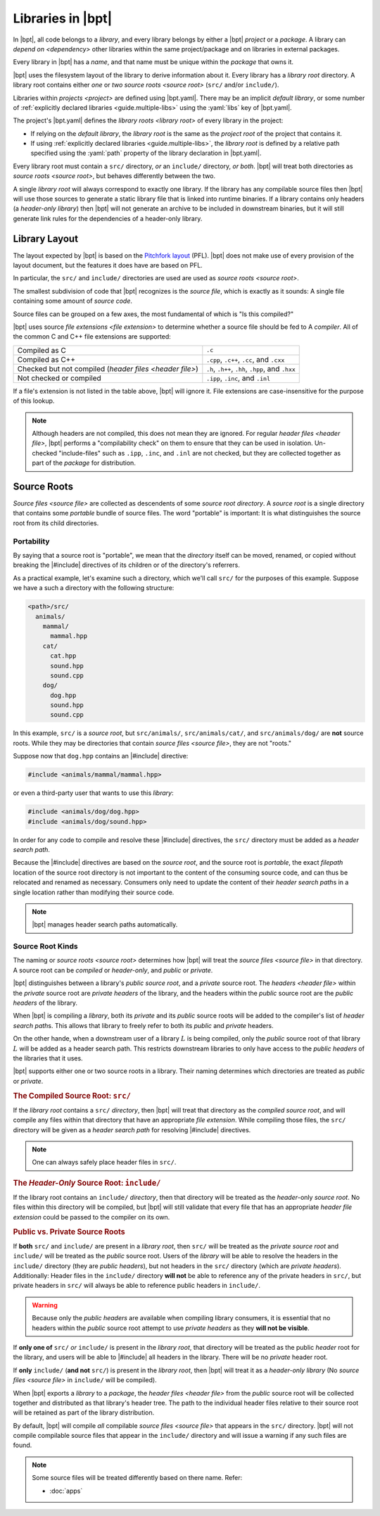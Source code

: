 Libraries in |bpt|
##################

.. default-role:: term

In |bpt|, all code belongs to a `library`, and every library belongs by either a
|bpt| `project` or a `package`. A library can `depend on <dependency>` other
libraries within the same project/package and on libraries in external packages.

Every library in |bpt| has a `name`, and that name must be unique within the
`package` that owns it.

|bpt| uses the filesystem layout of the library to derive information about it.
Every library has a `library root` directory. A library root contains either
*one* or *two* `source roots <source root>` (``src/`` and/or ``include/``).

Libraries within `projects <project>` are defined using |bpt.yaml|. There may be
an implicit `default library`, or some number of
:ref:`explicitly declared libraries <guide.multiple-libs>` using the
:yaml:`libs` key of |bpt.yaml|.

The project's |bpt.yaml| defines the `library roots <library root>` of every
library in the project:

- If relying on the `default library`, the `library root` is the same as the
  `project root` of the project that contains it.
- If using :ref:`explicitly declared libraries <guide.multiple-libs>`, the
  `library root` is defined by a relative path specified using the :yaml:`path`
  property of the library declaration in |bpt.yaml|.

Every library root must contain a ``src/`` directory, *or* an ``include/``
directory, *or both*. |bpt| will treat both directories as
`source roots <source root>`, but behaves differently between the two.

A single `library root` will always correspond to exactly one library. If the
library has any compilable source files then |bpt| will use those sources to
generate a static library file that is linked into runtime binaries. If a
library contains only headers (a `header-only library`) then |bpt| will not
generate an archive to be included in downstream binaries, but it will still
generate link rules for the dependencies of a header-only library.


.. _libs.library-layout:

Library Layout
**************

The layout expected by |bpt| is based on the `Pitchfork layout`_ (PFL). |bpt|
does not make use of every provision of the layout document, but the features it
does have are based on PFL.

.. _Pitchfork layout: https://api.csswg.org/bikeshed/?force=1&url=https://raw.githubusercontent.com/vector-of-bool/pitchfork/develop/data/spec.bs

In particular, the ``src/`` and ``include/`` directories are used are used as
`source roots <source root>`.

The smallest subdivision of code that |bpt| recognizes is the `source file`,
which is exactly as it sounds: A single file containing some amount of
`source code`.

Source files can be grouped on a few axes, the most fundamental of which is
"Is this compiled?"

|bpt| uses source `file extensions <file extension>` to determine whether a
source file should be fed to A `compiler`. All of the common C and C++ file
extensions are supported:

.. list-table::

    - * Compiled as C
      * ``.c``

    - * Compiled as C++
      * ``.cpp``, ``.c++``, ``.cc``, and ``.cxx``

    - * Checked but not compiled (`header files <header file>`)
      * ``.h``, ``.h++``, ``.hh``, ``.hpp``, and ``.hxx``

    - * Not checked or compiled
      * ``.ipp``, ``.inc``, and ``.inl``

If a file's extension is not listed in the table above, |bpt| will ignore it.
File extensions are case-insensitive for the purpose of this lookup.

.. note::

  Although headers are not compiled, this does not mean they are ignored. For
  regular `header files <header file>`, |bpt| performs a "compilability check"
  on them to ensure that they can be used in isolation. Un-checked
  "include-files" such as ``.ipp``, ``.inc``, and ``.inl`` are not checked, but
  they are collected together as part of the `package` for distribution.


.. _guide.source-roots:

Source Roots
************

.. glossary::

`Source files <source file>` are collected as descendents of some *source root*
`directory`. A *source root* is a single directory that contains some *portable*
bundle of source files. The word "portable" is important: It is what
distinguishes the source root from its child directories.


Portability
===========

By saying that a source root is "portable", we mean that the `directory` itself
can be moved, renamed, or copied without breaking the |#include| directives of
its children or of the directory's referrers.

As a practical example, let's examine such a directory, which we'll call
``src/`` for the purposes of this example. Suppose we have a such a directory
with the following structure:

.. code-block:: text

    <path>/src/
      animals/
        mammal/
          mammal.hpp
        cat/
          cat.hpp
          sound.hpp
          sound.cpp
        dog/
          dog.hpp
          sound.hpp
          sound.cpp

In this example, ``src/`` is a *source root*, but ``src/animals/``,
``src/animals/cat/``, and ``src/animals/dog/`` are **not** source roots. While
they may be directories that contain `source files <source file>`, they are not
"roots."

Suppose now that ``dog.hpp`` contains an |#include| directive:

.. code-block:: c++

    #include <animals/mammal/mammal.hpp>

or even a third-party user that wants to use this `library`:

.. code-block:: c++

    #include <animals/dog/dog.hpp>
    #include <animals/dog/sound.hpp>

In order for any code to compile and resolve these |#include| directives, the
``src/`` directory must be added as a `header search path`.

Because the |#include| directives are based on the `source root`, and the source
root is *portable*, the exact `filepath` location of the source root directory
is not important to the content of the consuming source code, and can thus be
relocated and renamed as necessary. Consumers only need to update the content of
their `header search path`\ s in a single location rather than modifying their
source code.

.. note::

  |bpt| manages header search paths automatically.


.. _libs.source-kinds:

Source Root Kinds
=================

The naming or `source roots <source root>` determines how |bpt| will treat the
`source files <source file>` in that directory. A source root can be *compiled*
or *header-only*, and *public* or *private*.

|bpt| distinguishes between a library's *public* `source root`, and a *private*
source root. The `headers <header file>` within the *private* source root are
`private headers` of the library, and the headers within the *public* source
root are the `public headers` of the library.

When |bpt| is compiling a `library`, both its *private* and its *public* source
roots will be added to the compiler's list of `header search path`\ s. This
allows that library to freely refer to both its *public* and *private* headers.

On the other hande, when a downstream user of a library :math:`L` is being
compiled, only the *public* source root of that library :math:`L` will be added
as a header search path. This restricts downstream libraries to only have access
to the `public headers` of the libraries that it uses.

|bpt| supports either one or two source roots in a library. Their naming
determines which directories are treated as *public* or *private*.

.. rubric:: The Compiled Source Root: ``src/``

If the `library root` contains a ``src/`` `directory`, then |bpt| will treat
that directory as the *compiled* `source root`, and will compile any files
within that directory that have an appropriate `file extension`. While compiling
those files, the ``src/`` directory will be given as a `header search path` for
resolving |#include| directives.

.. note::

  One can always safely place header files in ``src/``.

.. rubric:: The *Header-Only* Source Root: ``include/``

If the library root contains an ``include/`` `directory`, then that directory
will be treated as the `header`-only `source root`. No files within this
directory will be compiled, but |bpt| will still validate that every file that
has an appropriate `header` `file extension` could be passed to the compiler on
its own.

.. rubric:: Public vs. Private Source Roots

If **both** ``src/`` and ``include/`` are present in a `library root`, then
``src/`` will be treated as the *private* `source root` and ``include/`` will be
treated as the *public* source root. Users of the `library` will be able to
resolve the headers in the ``include/`` directory (they are `public headers`),
but not headers in the ``src/`` directory (which are `private headers`).
Additionally: Header files in the ``include/`` directory **will not** be able to
reference any of the private headers in ``src/``, but private headers in
``src/`` will always be able to reference public headers in ``include/``.

.. warning::

  Because only the `public headers` are available when compiling library
  consumers, it is essential that no headers within the *public* source root
  attempt to use `private headers` as they **will not be visible**.

If **only one of** ``src/`` *or* ``include/`` is present in the `library root`,
that directory will be treated as the public `header` root for the library, and
users will be able to |#include| all headers in the library. There will be no
*private* header root.

If **only** ``include/`` (**and not** ``src/``) is present in the
`library root`, then |bpt| will treat it as a `header-only library` (No
`source files <source file>` in ``include/`` will be compiled).

When |bpt| exports a `library` to a `package`, the `header files <header file>`
from the *public* source root will be collected together and distributed as that
library's header tree. The path to the individual header files relative to their
source root will be retained as part of the library distribution.

By default, |bpt| will compile *all* compilable `source files <source file>`
that appears in the ``src/`` directory. |bpt| will not compile compilable source
files that appear in the ``include/`` directory and will issue a warning if any
such files are found.

.. note::

  Some source files will be treated differently based on there name. Refer:

  - :doc:`apps`
